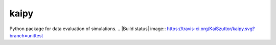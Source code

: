 =====
kaipy
=====

Python package for data evaluation of simulations. 
.. |Build status| image:: https://travis-ci.org/KaiSzuttor/kaipy.svg?branch=unittest
